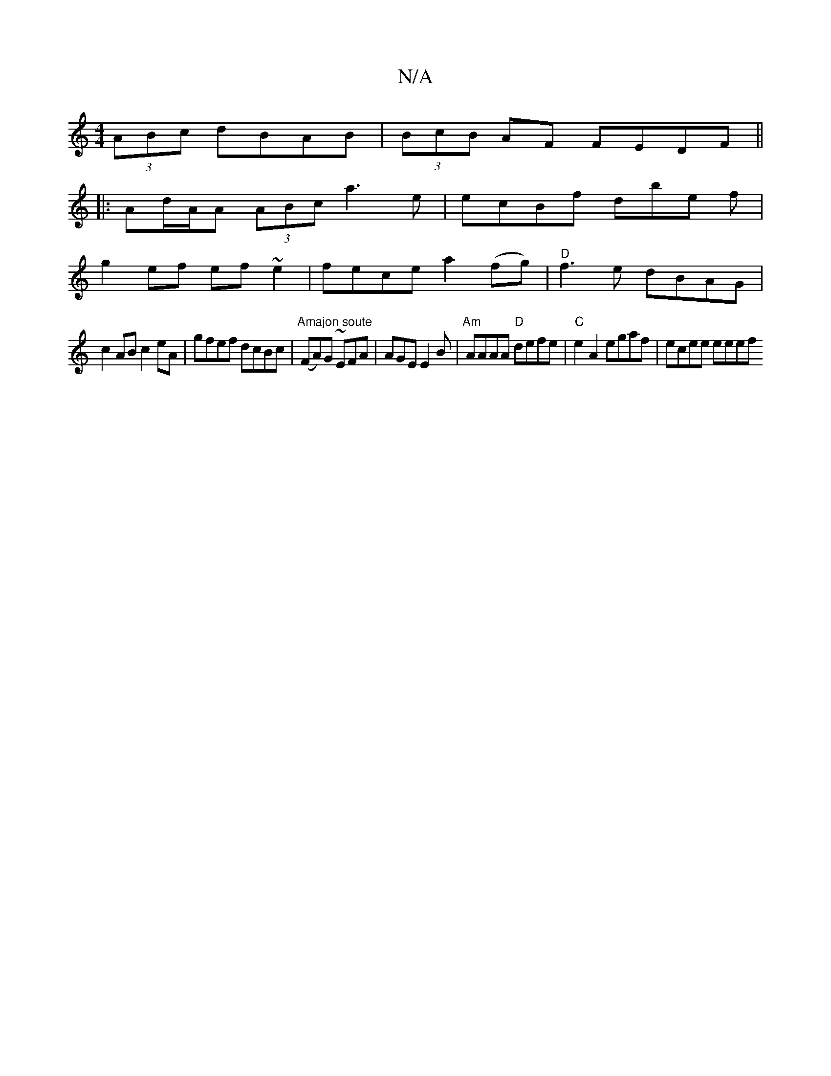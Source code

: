 X:1
T:N/A
M:4/4
R:N/A
K:Cmajor
 (3ABc dBAB|(3BcB AF FEDF||
|: Ad/A/A (3ABc a3 e|ecBf dbe f|
g2ef ef~e2|fece a2(fg) | "D" f3e dBAG |
c2AB c2eA | gfef dcBc |"Amajon soute" (FA)G ~EFA | AGE E2B|"Am" AAAA "D"defe|"C"e2A2 egaf|ecee eeef